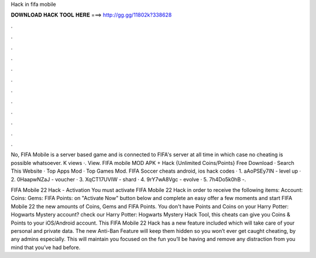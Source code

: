 Hack in fifa mobile



𝐃𝐎𝐖𝐍𝐋𝐎𝐀𝐃 𝐇𝐀𝐂𝐊 𝐓𝐎𝐎𝐋 𝐇𝐄𝐑𝐄 ===> http://gg.gg/11802k?338628



.



.



.



.



.



.



.



.



.



.



.



.

No, FIFA Mobile is a server based game and is connected to FIFA's server at all time in which case no cheating is possible whatsoever. K views ·. View. FIFA mobile MOD APK + Hack {Unlimited Coins/Points} Free Download · Search This Website · Top Apps Mod · Top Games Mod. FIFA Soccer cheats android, ios hack codes · 1. aAoPSEy7IN - level up · 2. 0HaapwNZaJ - voucher · 3. XqCT17UVIW - shard · 4. 9rY7wA8Vgc - evolve · 5. 7h4Do5k0hB -.

FIFA Mobile 22 Hack - Activation You must activate FIFA Mobile 22 Hack in order to receive the following items: Account: Coins: Gems: FIFA Points:  on "Activate Now" button below  and complete an easy offer  a few moments and start FIFA Mobile 22  the new amounts of Coins, Gems and FIFA Points. You don't have Points and Coins on your Harry Potter: Hogwarts Mystery account? check our Harry Potter: Hogwarts Mystery Hack Tool, this cheats can give you Coins & Points to your iOS/Android account. This FIFA Mobile 22 Hack has a new feature included which will take care of your personal and private data. The new Anti-Ban Feature will keep them hidden so you won’t ever get caught cheating, by any admins especially. This will maintain you focused on the fun you’ll be having and remove any distraction from you mind that you’ve had before.
